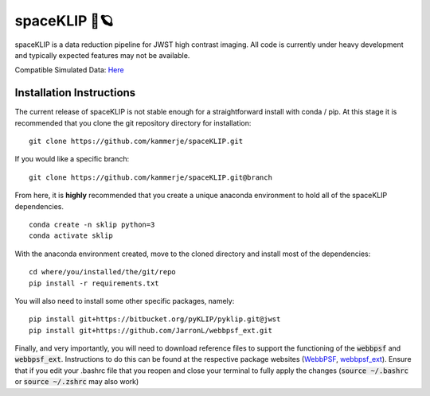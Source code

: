 ##############
spaceKLIP 🚀🪐
##############

spaceKLIP is a data reduction pipeline for JWST high contrast imaging. All code is currently under heavy development
and typically expected features may not be available. 

Compatible Simulated Data: `Here <https://app.box.com/folder/159257242265>`_ 

Installation Instructions
*************************

The current release of spaceKLIP is not stable enough for a straightforward install with conda / pip. At this stage
it is recommended that you clone the git repository directory for installation:

::

	git clone https://github.com/kammerje/spaceKLIP.git

If you would like a specific branch:

::

	git clone https://github.com/kammerje/spaceKLIP.git@branch

From here, it is **highly** recommended that you create a unique anaconda environment to hold all of the spaceKLIP
dependencies. 

::

	conda create -n sklip python=3
	conda activate sklip

With the anaconda environment created, move to the cloned directory and install most of the dependencies:

::

	cd where/you/installed/the/git/repo
	pip install -r requirements.txt

You will also need to install some other specific packages, namely:

::

	pip install git+https://bitbucket.org/pyKLIP/pyklip.git@jwst
	pip install git+https://github.com/JarronL/webbpsf_ext.git

Finally, and very importantly, you will need to download reference files to support the functioning of 
the :code:`webbpsf` and :code:`webbpsf_ext`. Instructions to do this can be found at the respective package websites (`WebbPSF <https://webbpsf.readthedocs.io/en/latest/installation.html#installing-the-required-data-files>`_, `webbpsf_ext <https://github.com/JarronL/webbpsf_ext>`_). Ensure that if you edit your .bashrc file that you reopen and close your terminal to fully apply the changes (:code:`source ~/.bashrc` or :code:`source ~/.zshrc` may also work)